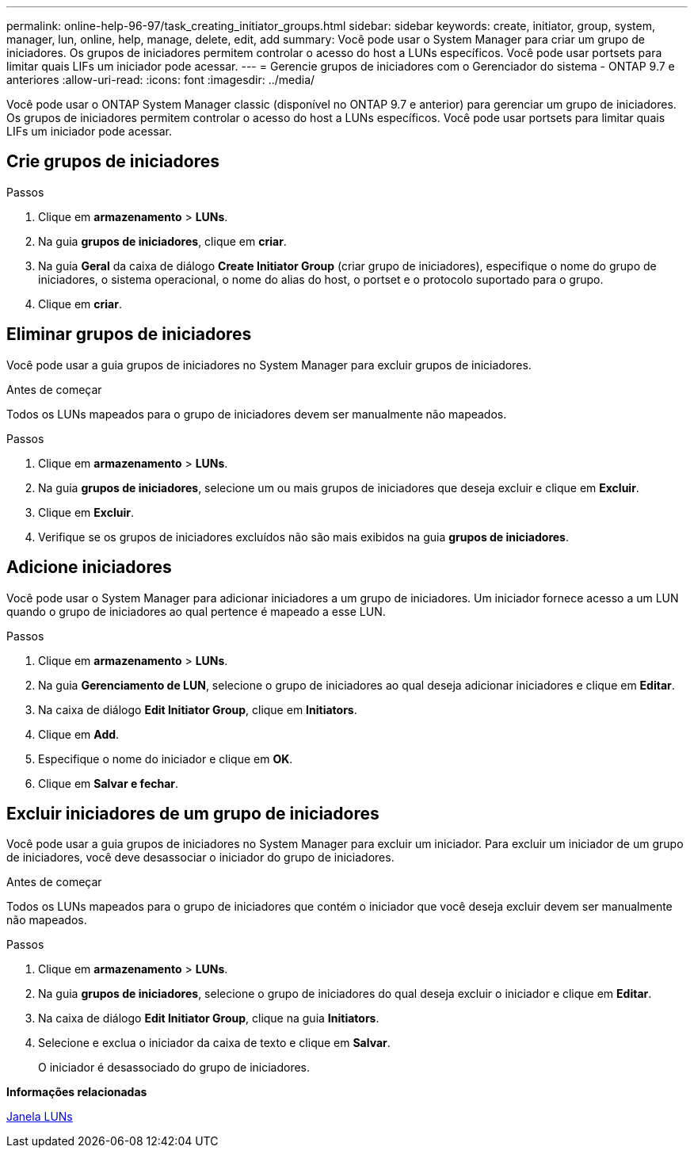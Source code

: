 ---
permalink: online-help-96-97/task_creating_initiator_groups.html 
sidebar: sidebar 
keywords: create, initiator, group, system, manager, lun, online, help, manage, delete, edit, add 
summary: Você pode usar o System Manager para criar um grupo de iniciadores. Os grupos de iniciadores permitem controlar o acesso do host a LUNs específicos. Você pode usar portsets para limitar quais LIFs um iniciador pode acessar. 
---
= Gerencie grupos de iniciadores com o Gerenciador do sistema - ONTAP 9.7 e anteriores
:allow-uri-read: 
:icons: font
:imagesdir: ../media/


[role="lead"]
Você pode usar o ONTAP System Manager classic (disponível no ONTAP 9.7 e anterior) para gerenciar um grupo de iniciadores. Os grupos de iniciadores permitem controlar o acesso do host a LUNs específicos. Você pode usar portsets para limitar quais LIFs um iniciador pode acessar.



== Crie grupos de iniciadores

.Passos
. Clique em *armazenamento* > *LUNs*.
. Na guia *grupos de iniciadores*, clique em *criar*.
. Na guia *Geral* da caixa de diálogo *Create Initiator Group* (criar grupo de iniciadores), especifique o nome do grupo de iniciadores, o sistema operacional, o nome do alias do host, o portset e o protocolo suportado para o grupo.
. Clique em *criar*.




== Eliminar grupos de iniciadores

Você pode usar a guia grupos de iniciadores no System Manager para excluir grupos de iniciadores.

.Antes de começar
Todos os LUNs mapeados para o grupo de iniciadores devem ser manualmente não mapeados.

.Passos
. Clique em *armazenamento* > *LUNs*.
. Na guia *grupos de iniciadores*, selecione um ou mais grupos de iniciadores que deseja excluir e clique em *Excluir*.
. Clique em *Excluir*.
. Verifique se os grupos de iniciadores excluídos não são mais exibidos na guia *grupos de iniciadores*.




== Adicione iniciadores

Você pode usar o System Manager para adicionar iniciadores a um grupo de iniciadores. Um iniciador fornece acesso a um LUN quando o grupo de iniciadores ao qual pertence é mapeado a esse LUN.

.Passos
. Clique em *armazenamento* > *LUNs*.
. Na guia *Gerenciamento de LUN*, selecione o grupo de iniciadores ao qual deseja adicionar iniciadores e clique em *Editar*.
. Na caixa de diálogo *Edit Initiator Group*, clique em *Initiators*.
. Clique em *Add*.
. Especifique o nome do iniciador e clique em *OK*.
. Clique em *Salvar e fechar*.




== Excluir iniciadores de um grupo de iniciadores

Você pode usar a guia grupos de iniciadores no System Manager para excluir um iniciador. Para excluir um iniciador de um grupo de iniciadores, você deve desassociar o iniciador do grupo de iniciadores.

.Antes de começar
Todos os LUNs mapeados para o grupo de iniciadores que contém o iniciador que você deseja excluir devem ser manualmente não mapeados.

.Passos
. Clique em *armazenamento* > *LUNs*.
. Na guia *grupos de iniciadores*, selecione o grupo de iniciadores do qual deseja excluir o iniciador e clique em *Editar*.
. Na caixa de diálogo *Edit Initiator Group*, clique na guia *Initiators*.
. Selecione e exclua o iniciador da caixa de texto e clique em *Salvar*.
+
O iniciador é desassociado do grupo de iniciadores.



*Informações relacionadas*

xref:reference_luns_window.adoc[Janela LUNs]
